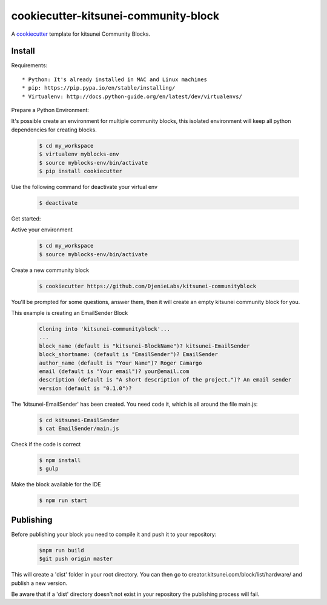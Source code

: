 =======================================
cookiecutter-kitsunei-community-block
=======================================

A cookiecutter_ template for kitsunei Community Blocks.

.. _cookiecutter: https://github.com/audreyr/cookiecutter


Install
-------

Requirements::

* Python: It's already installed in MAC and Linux machines
* pip: https://pip.pypa.io/en/stable/installing/
* Virtualenv: http://docs.python-guide.org/en/latest/dev/virtualenvs/

Prepare a Python Environment::

It's possible create an environment for multiple community blocks, this isolated environment will keep all python dependencies for creating blocks.

    .. code-block:: bash

        $ cd my_workspace
        $ virtualenv myblocks-env
        $ source myblocks-env/bin/activate
        $ pip install cookiecutter

Use the following command for deactivate your virtual env 

    .. code-block:: bash

        $ deactivate


Get started::

Active your environment

    .. code-block:: bash

        $ cd my_workspace
        $ source myblocks-env/bin/activate 


Create a new community block

    .. code-block:: bash

        $ cookiecutter https://github.com/DjenieLabs/kitsunei-communityblock
    

You'll be prompted for some questions, answer them, then it will create an empty kitsunei community block for you.

This example is creating an EmailSender Block

    .. code-block:: bash

        Cloning into 'kitsunei-communityblock'...
        ...
        block_name (default is "kitsunei-BlockName")? kitsunei-EmailSender
        block_shortname: (default is "EmailSender")? EmailSender
        author_name (default is "Your Name")? Roger Camargo
        email (default is "Your email")? your@email.com
        description (default is "A short description of the project.")? An email sender
        version (default is "0.1.0")? 


The 'kitsunei-EmailSender' has been created. You need code it, which is all around the file main.js:

    .. code-block:: bash

        $ cd kitsunei-EmailSender
        $ cat EmailSender/main.js


Check if the code is correct

    .. code-block:: bash

        $ npm install
        $ gulp


Make the block available for the IDE

    .. code-block:: bash

        $ npm run start

Publishing
-------

Before publishing your block you need to compile it and push it to your repository:

    .. code-block:: bash

        $npm run build
        $git push origin master

This will create a 'dist' folder in your root directory. You can then go to creator.kitsunei.com/block/list/hardware/ and publish a new version.

Be aware that if a 'dist' directory doesn't not exist in your repository the publishing process will fail.